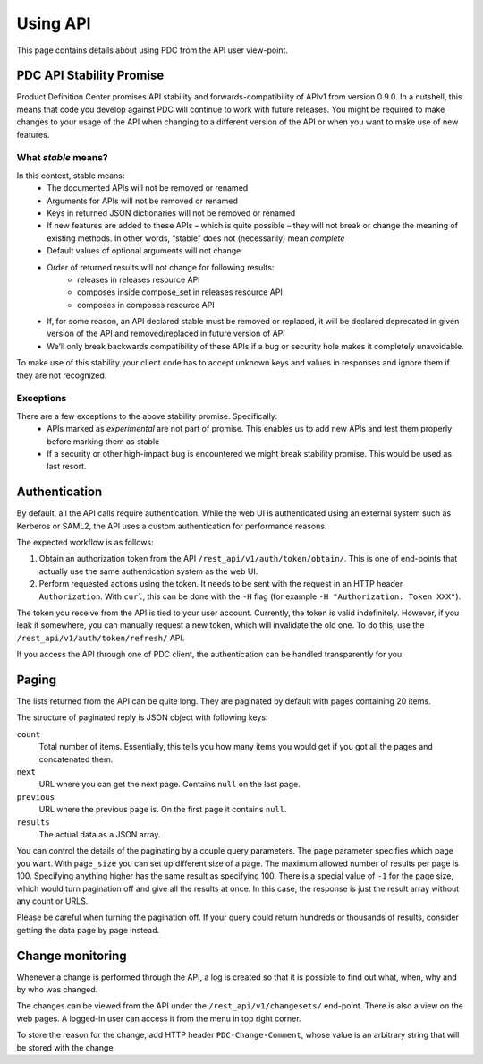 .. _using_api:

Using API
=========

This page contains details about using PDC from the API user view-point.

PDC API Stability Promise
-------------------------

Product Definition Center promises API stability and forwards-compatibility of
APIv1 from version 0.9.0. In a nutshell, this means that code you develop
against PDC  will continue to work with future releases. You might be required
to make changes to your usage of the API when changing to a different version of
the API or when you want to make use of new features.


What *stable* means?
~~~~~~~~~~~~~~~~~~~~

In this context, stable means:
 * The documented APIs will not be removed or renamed
 * Arguments for APIs will not be removed or renamed
 * Keys in returned JSON dictionaries will not be removed or renamed
 * If new features are added to these APIs – which is quite possible – they will not break or change the meaning of existing methods. In other words, “stable” does not (necessarily) mean *complete*
 * Default values of optional arguments will not change
 * Order of returned results will not change for following results:
    * releases in releases resource API
    * composes inside compose_set in releases resource API
    * composes in composes resource API
 * If, for some reason, an API declared stable must be removed or replaced, it will be declared deprecated in given version of the API and removed/replaced in future version of API
 * We’ll only break backwards compatibility of these APIs if a bug or security hole makes it completely unavoidable.

To make use of this stability your client code has to accept unknown keys and
values in responses and ignore them if they are not recognized.

Exceptions
~~~~~~~~~~
There are a few exceptions to the above stability promise. Specifically:
 * APIs marked as *experimental* are not part of promise. This enables us to
   add new APIs and test them properly before marking them as stable
 * If a security or other high-impact bug is encountered we might break stability
   promise. This would be used as last resort. 

Authentication
--------------

By default, all the API calls require authentication. While the web UI is
authenticated using an external system such as Kerberos or SAML2, the API uses
a custom authentication for performance reasons.

The expected workflow is as follows:

1. Obtain an authorization token from the API ``/rest_api/v1/auth/token/obtain/``.
   This is one of end-points that actually use the same authentication system
   as the web UI.

2. Perform requested actions using the token. It needs to be sent with the
   request in an HTTP header ``Authorization``. With ``curl``, this can be done
   with the ``-H`` flag (for example ``-H "Authorization: Token XXX"``).

The token you receive from the API is tied to your user account. Currently, the
token is valid indefinitely. However, if you leak it somewhere, you can
manually request a new token, which will invalidate the old one. To do this,
use the ``/rest_api/v1/auth/token/refresh/`` API.

If you access the API through one of PDC client, the authentication can be
handled transparently for you.


Paging
------

The lists returned from the API can be quite long. They are paginated by
default with pages containing 20 items.

The structure of paginated reply is JSON object with following keys:

``count``
    Total number of items. Essentially, this tells you how many items you would
    get if you got all the pages and concatenated them.

``next``
    URL where you can get the next page. Contains ``null`` on the last page.

``previous``
    URL where the previous page is. On the first page it contains ``null``.

``results``
    The actual data as a JSON array.

You can control the details of the paginating by a couple query parameters. The
``page`` parameter specifies which page you want. With ``page_size`` you can
set up different size of a page. The maximum allowed number of results per page
is 100. Specifying anything higher has the same result as specifying 100. There
is a special value of ``-1`` for the page size, which would turn pagination off
and give all the results at once. In this case, the response is just the result
array without any count or URLS.

Please be careful when turning the pagination off. If your query could return
hundreds or thousands of results, consider getting the data page by page
instead.


Change monitoring
-----------------

Whenever a change is performed through the API, a log is created so that it is
possible to find out what, when, why and by who was changed.

The changes can be viewed from the API under the ``/rest_api/v1/changesets/``
end-point. There is also a view on the web pages. A logged-in user can access
it from the menu in top right corner.

To store the reason for the change, add HTTP header ``PDC-Change-Comment``,
whose value is an arbitrary string that will be stored with the change.
